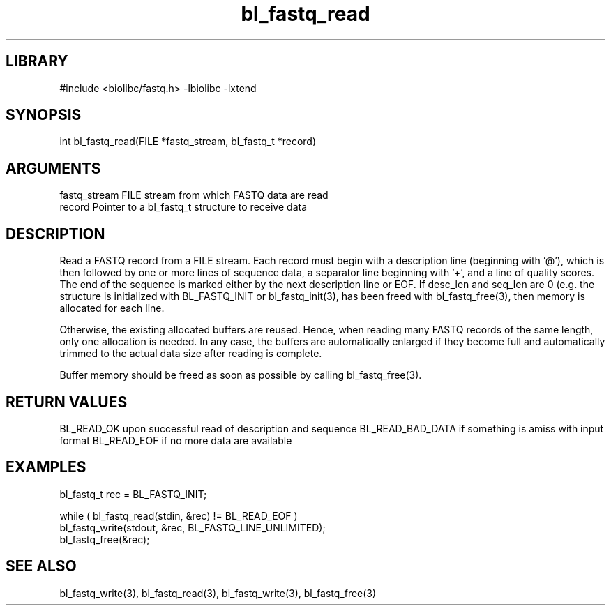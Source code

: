\" Generated by c2man from bl_fastq_read.c
.TH bl_fastq_read 3

.SH LIBRARY
\" Indicate #includes, library name, -L and -l flags
#include <biolibc/fastq.h>
-lbiolibc -lxtend

\" Convention:
\" Underline anything that is typed verbatim - commands, etc.
.SH SYNOPSIS
.PP
int     bl_fastq_read(FILE *fastq_stream, bl_fastq_t *record)

.SH ARGUMENTS
.nf
.na
fastq_stream    FILE stream from which FASTQ data are read
record          Pointer to a bl_fastq_t structure to receive data
.ad
.fi

.SH DESCRIPTION

Read a FASTQ record from a FILE stream.  Each record must begin
with a description line (beginning with '@'), which is then
followed by one or more lines of sequence data, a separator line
beginning with '+', and a line of quality scores.  The end of the
sequence is marked either by the next description line or EOF.
If desc_len and seq_len are 0 (e.g. the structure is initialized
with BL_FASTQ_INIT or bl_fastq_init(3), has been freed with
bl_fastq_free(3), then memory is allocated for each line.

Otherwise, the existing allocated buffers are reused.  Hence, when
reading many FASTQ records of the same length, only one allocation
is needed.  In any case, the buffers are automatically enlarged if
they become full and automatically trimmed to the actual data size
after reading is complete.

Buffer memory should be freed as soon as possible by calling
bl_fastq_free(3).

.SH RETURN VALUES

BL_READ_OK upon successful read of description and sequence
BL_READ_BAD_DATA if something is amiss with input format
BL_READ_EOF if no more data are available

.SH EXAMPLES
.nf
.na

bl_fastq_t  rec = BL_FASTQ_INIT;

while ( bl_fastq_read(stdin, &rec) != BL_READ_EOF )
    bl_fastq_write(stdout, &rec, BL_FASTQ_LINE_UNLIMITED);
bl_fastq_free(&rec);
.ad
.fi

.SH SEE ALSO

bl_fastq_write(3), bl_fastq_read(3), bl_fastq_write(3),
bl_fastq_free(3)

